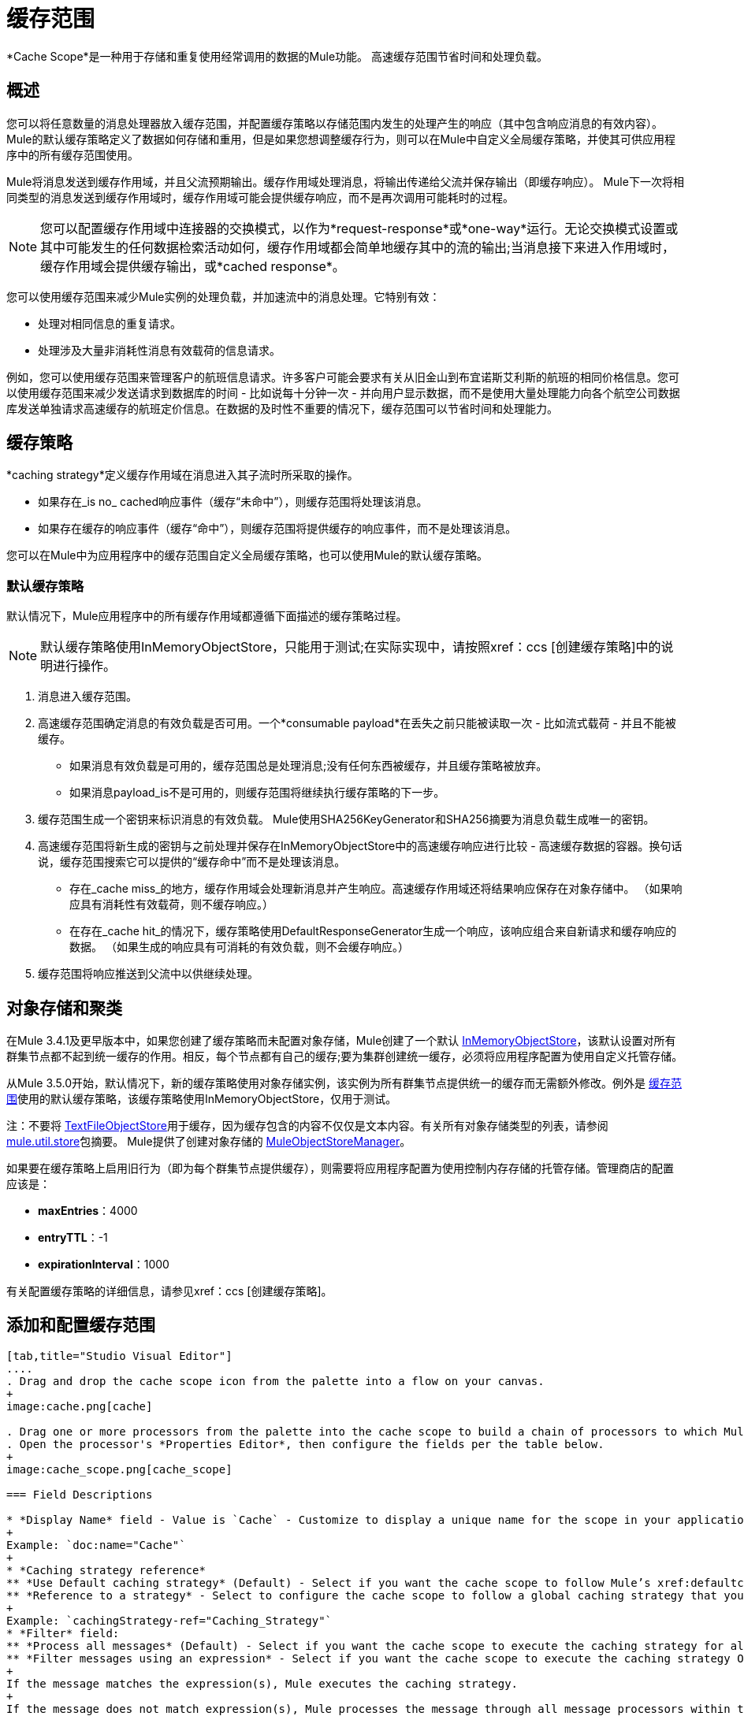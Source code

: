 = 缓存范围
:keywords: cache, anypoint, studio

*Cache Scope*是一种用于存储和重复使用经常调用的数据的Mule功能。
高速缓存范围节省时间和处理负载。

== 概述

您可以将任意数量的消息处理器放入缓存范围，并配置缓存策略以存储范围内发生的处理产生的响应（其中包含响应消息的有效内容）。 Mule的默认缓存策略定义了数据如何存储和重用，但是如果您想调整缓存行为，则可以在Mule中自定义全局缓存策略，并使其可供应用程序中的所有缓存范围使用。

Mule将消息发送到缓存作用域，并且父流预期输出。缓存作用域处理消息，将输出传递给父流并保存输出（即缓存响应）。 Mule下一次将相同类型的消息发送到缓存作用域时，缓存作用域可能会提供缓存响应，而不是再次调用可能耗时的过程。

[NOTE]
您可以配置缓存作用域中连接器的交换模式，以作为*request-response*或*one-way*运行。无论交换模式设置或其中可能发生的任何数据检索活动如何，缓存作用域都会简单地缓存其中的流的输出;当消息接下来进入作用域时，缓存作用域会提供缓存输出，或*cached response*。

您可以使用缓存范围来减少Mule实例的处理负载，并加速流中的消息处理。它特别有效：

* 处理对相同信息的重复请求。

* 处理涉及大量非消耗性消息有效载荷的信息请求。

例如，您可以使用缓存范围来管理客户的航班信息请求。许多客户可能会要求有关从旧金山到布宜诺斯艾利斯的航班的相同价格信息。您可以使用缓存范围来减少发送请求到数据库的时间 - 比如说每十分钟一次 - 并向用户显示数据，而不是使用大量处理能力向各个航空公司数据库发送单独请求高速缓存的航班定价信息。在数据的及时性不重要的情况下，缓存范围可以节省时间和处理能力。

== 缓存策略

*caching strategy*定义缓存作用域在消息进入其子流时所采取的操作。

* 如果存在_is no_ cached响应事件（缓存“未命中”），则缓存范围将处理该消息。
* 如果存在缓存的响应事件（缓存“命中”），则缓存范围将提供缓存的响应事件，而不是处理该消息。

您可以在Mule中为应用程序中的缓存范围自定义全局缓存策略，也可以使用Mule的默认缓存策略。

[[defaultcachingstrategy]]
=== 默认缓存策略

默认情况下，Mule应用程序中的所有缓存作用域都遵循下面描述的缓存策略过程。

[NOTE]
默认缓存策略使用InMemoryObjectStore，只能用于测试;在实际实现中，请按照xref：ccs [创建缓存策略]中的说明进行操作。

. 消息进入缓存范围。
. 高速缓存范围确定消息的有效负载是否可用。一个*consumable payload*在丢失之前只能被读取一次 - 比如流式载荷 - 并且不能被缓存。 +
* 如果消息有效负载是可用的，缓存范围总是处理消息;没有任何东西被缓存，并且缓存策略被放弃。
* 如果消息payload_is不是可用的，则缓存范围将继续执行缓存策略的下一步。
. 缓存范围生成一个密钥来标识消息的有效负载。 Mule使用SHA256KeyGenerator和SHA256摘要为消息负载生成唯一的密钥。
. 高速缓存范围将新生成的密钥与之前处理并保存在InMemoryObjectStore中的高速缓存响应进行比较 - 高速缓存数据的容器。换句话说，缓存范围搜索它可以提供的“缓存命中”而不是处理该消息。 +
* 存在_cache miss_的地方，缓存作用域会处理新消息并产生响应。高速缓存作用域还将结果响应保存在对象存储中。 （如果响应具有消耗性有效载荷，则不缓存响应。）
* 在存在_cache hit_的情况下，缓存策略使用DefaultResponseGenerator生成一个响应，该响应组合来自新请求和缓存响应的数据。 （如果生成的响应具有可消耗的有效负载，则不会缓存响应。）
. 缓存范围将响应推送到父流中以供继续处理。

== 对象存储和聚类

在Mule 3.4.1及更早版本中，如果您创建了缓存策略而未配置对象存储，Mule创建了一个默认 link:https://www.mulesoft.org/docs/site/3.8.0/apidocs/org/mule/util/store/InMemoryObjectStore.html[InMemoryObjectStore]，该默认设置对所有群集节点都不起到统一缓存的作用。相反，每个节点都有自己的缓存;要为集群创建统一缓存，必须将应用程序配置为使用自定义托管存储。

从Mule 3.5.0开始，默认情况下，新的缓存策略使用对象存储实例，该实例为所有群集节点提供统一的缓存而无需额外修改。例外是 link:/mule-user-guide/v/3.8/cache-scope[缓存范围]使用的默认缓存策略，该缓存策略使用InMemoryObjectStore，仅用于测试。

注：不要将 link:https://www.mulesoft.org/docs/site/3.8.0/apidocs/org/mule/util/store/TextFileObjectStore.html[TextFileObjectStore]用于缓存，因为缓存包含的内容不仅仅是文本内容。有关所有对象存储类型的列表，请参阅 link:https://www.mulesoft.org/docs/site/3.8.0/apidocs/org/mule/util/store/package-summary.html[mule.util.store]包摘要。 Mule提供了创建对象存储的 link:https://www.mulesoft.org/docs/site/3.8.0/apidocs/org/mule/util/store/MuleObjectStoreManager.html[MuleObjectStoreManager]。

如果要在缓存策略上启用旧行为（即为每个群集节点提供缓存），则需要将应用程序配置为使用控制内存存储的托管存储。管理商店的配置应该是：

*  *maxEntries*：4000
*  *entryTTL*：-1
*  *expirationInterval*：1000

有关配置缓存策略的详细信息，请参见xref：ccs [创建缓存策略]。

== 添加和配置缓存范围

[tabs]
------
[tab,title="Studio Visual Editor"]
....
. Drag and drop the cache scope icon from the palette into a flow on your canvas. 
+
image:cache.png[cache]

. Drag one or more processors from the palette into the cache scope to build a chain of processors to which Mule applies the caching strategy. A cache scope can contain any number of message processors.
. Open the processor's *Properties Editor*, then configure the fields per the table below.
+
image:cache_scope.png[cache_scope]

=== Field Descriptions

* *Display Name* field - Value is `Cache` - Customize to display a unique name for the scope in your application.
+
Example: `doc:name="Cache"`
+
* *Caching strategy reference*
** *Use Default caching strategy* (Default) - Select if you want the cache scope to follow Mule’s xref:defaultcachingstrategy[Default Caching Strategy].
** *Reference to a strategy* - Select to configure the cache scope to follow a global caching strategy that you have created; select the global caching strategy from the drop-down menu or create one by clicking the green plus sign.
+
Example: `cachingStrategy-ref="Caching_Strategy"`
* *Filter* field:
** *Process all messages* (Default) - Select if you want the cache scope to execute the caching strategy for all messages that enter the scope.
** *Filter messages using an expression* - Select if you want the cache scope to execute the caching strategy ONLY for messages that match the expression(s) defined in this field.
+
If the message matches the expression(s), Mule executes the caching strategy.
+
If the message does not match expression(s), Mule processes the message through all message processors within the cache scope; Mule never saves nor offers cached responses.
+
Example: `filterExpression="#[user.isPremium()]"`
+
** *Filter messages using a global filter* - Select if you want the cache scope to execute the caching strategy only for messages that successfully pass through the designated global filter.
+
If the message passes through filter, Mule executes the caching strategy.
+
If the message fails to pass through filter, Mule processes the message through all message processors within the cache scope; Mule never saves nor offers cached responses.
+
Example: `filter-ref="MyGlobalFilter"`

....
[tab,title="XML Editor or Standalone"]
....

. Add an `ee:cache` element to your flow at the point where you want to initiate a cache processing block. Refer to the code sample below.

. Optionally, configure the scope according to the tables below. 
+
[%header%autowidth.spread]
|===
|Element |Description
|*ee:cache* |Use to create a block of message processors that process a message, deliver the output to the parent flow, and cache the response for reuse (according to the rules of the caching strategy.)
|===

=== Field Descriptions

* *doc:name* - `Cache`- Customize to display a unique name for the cache scope in your application.
+
Note: Attributes are not required in Mule Standalone configuration.
+
* *filterExpression* - (Optional) Specify one or more expressions against which the cache scope should evaluate the message to determine whether the caching strategy should be executed.
* *filter-ref* - (Optional) Specify the name of a filtering strategy that you have defined as a global element. This attribute is mutually exclusive with filterExpression.
* *cachingStrategy-ref* - (Optional) Specify the name of the global caching strategy that you have defined as a global element. If no `cachingStrategy-ref` is defined, Mule uses the xref:defaultcachingstrategy[Default Caching Strategy].

=== Define Processing Within the Scope

Add nested elements beneath your `ee:cache` element to define what processing should occur within the scope. The cache scope can contain any number of message processors as well as references to child flows.

[source, xml, linenums]
----
<ee:cache doc:name="Cache" filter-ref="Expression" cachingStrategy-ref="Caching_Strategy">
    <some-nested-element/>
    <some-other-nested-element/>
</ee:cache>
----
....
------

[[ccs]]
== 创建缓存策略

[tabs]
------
[tab,title="Studio Visual Editor"]
....
The default caching strategy used by the cache scope uses an link:https://www.mulesoft.org/docs/site/3.8.0/apidocs/org/mule/util/store/InMemoryObjectStore.html[InMemoryObjectStore], and is only suitable for testing. For example, processing messages with large payloads may quickly exhaust memory storage and slow the processing performance of the flow. In such a case, you may wish to create a global caching strategy that stores cached responses in a different type of object store and prevents memory exhaustion.

. In the Cache properties editor, click the radio button next to the *Reference to a strategy field*, and click the green plus sign.
. Configure the fields in the *Global Element Properties* panel that appears according to the tables below. The only required field is *Name*.
+
image:caching_strategy_general.png[caching_strategy_general]

=== Field Descriptions

* *Name* -`Caching_Strategy` - Customize to create a unique name for your global caching strategy.
+
Example: `name="Caching_Strategy"`
+
* *Object Store* - (Optional) Configure an object store in which Mule  stores all of the scope’s cached responses. Refer to the xref:configobjstore[Configuring an Object Store for Cache] section below for configuration specifics. Unless otherwise configured, Mule stores all cached responses in an InMemoryObjectStore by default.
+
Example:
+
[source,xml,linenums]
----
<custom-object-store>
<in-memory-store>
<managed-store>
<simple-text-file-store>
----
+
* *Event Key*:
** *Default* - (Default) Mule utilizes an SHA256KeyGenerator and a SHA256 digest to generate a key. Use when you have objects that return the same SHA256 hashcode for instances that represent the same value, such as String class.
** *Key Expression* - (Optional) Enter an expression that Mule should use to generate a key. Use when request classes do not return the same SHA256 hashcode for objects that represent the same value.
+
Example: `keyGenerationExpression="#[some.expression]"`
+
** *Key Generator* - (Optional) Identify a custom-built Spring bean that generates a key. Use when request classes do not return the same SHA256 hashcode for objects that represent the same value. If you have not created any custom key generators, the *Key Generator* drop-down box is empty. Click the green plus sign next to the field to create one.
+
Example: `keyGenerator-ref="Bean"`

=== Advanced Configuration

. Optionally, click the *Advanced* tab in the Global Element Properties panel and configure further, if needed, according to the tables below.
+
image:caching_strategy_advanced.png[caching_strategy_advanced]

=== Field Descriptions

* *Response Generator* - Specify the name of a Response Generator that directs the cache strategy to use a custom-built Spring bean to generate a response that combines data from both the new request and the cached response. Click the green plus sign next to the field to create a new Spring bean for your caching strategy to reference.
+
Example: `responseGenerator-ref="Bean1"`
+
* *Consumable Message Filter* - Specify the name of a Consumable Message Filter to direct the cache strategy to use a custom-built Spring bean to detect whether a message contains a consumable payload. Click the green plus sign next to the field to create a new Spring bean for your caching strategy to reference.
+
Example: `consumableFilter-ref="Bean2"`
+
* *Event Copy Strategy*:
** *Simple event copy strategy* (data is immutable) - Data is either immutable, like a String, or the Mule flow has not mutated the data. The payload that Mule caches is the same as that returned by the flow. Every generated response contains the same payload.
** *Serializable event copy strategy* (data is mutable) - Data is mutable or the Mule flow has mutated the data. The payload that Mule caches is not the same as that returned by the flow, which has been serialized/deserialized in order to create a new copy of the object. Every generated response contains a new payload.
+
Example: `<ee:serializable-event-copy-strategy/>`

....
[tab,title="XML Editor or Standalone"]
....

Add an `ee:object-store-caching-strategy` element outside of your flow. Configure your strategy as needed, as shown in the example and tables below. The only required attribute is a unique *name*.

[%header%autowidth.spread]
|===
|Element |Description
|*ee:object-store-caching-strategy*  |Create a global caching strategy to customize some of the activities that your cache scopes perform.
|===

[%header%autowidth.spread]
|===
|Element Attribute |Type |Description
|*name* |String |Customize to create a unique name for your global caching strategy.
|*doc:name* |String a|
Customize to display a unique name for the global element in your application.

Note: Attribute not required in Mule Standalone configuration.

|*keyGenerationExpression* |Mule expression a|
(Optional) Enter an expression that Mule should use to generate a key. Use when request classes do not return the same SHA256 hashcode for objects that represent the same value.

If you configure neither a keyGenerationExpression or a keyGenerator-ref, Mule utilizes an SHA256KeyGenerator and a SHA256 digest to generate a key. Use this default when you have objects that return the same SHA256 hashcode for instances that represent the same value, such as String class.

|*keyGenerator-ref* |String a|
(Optional) Identify a custom-built Spring bean that generates a key. Use when request classes do not return the same SHA256 hashcode for objects that represent the same value.

If you configure neither a keyGenerationExpression or a keyGenerator-ref, Mule utilizes an SHA256KeyGenerator and a SHA256 digest to generate a key. Use this default when you have objects that return the same SHA256 hashcode for instances that represent the same value, such as String class.

|*responseGenerator-ref* |String |(Optional) Specify the name of a Response Generator that directs the cache strategy to use a custom-built Spring bean to generate a response that combines data from both the new request and the cached response.
|*consumableFilter-ref* |String |(Optional) Specify the name of a Consumable Message Filter to direct the cache strategy to use a custom-built Spring bean to detect whether a message contains a consumable payload.
|===

[%header%autowidth.spread]
|===
|Child Element |Description
|*ee:serializable-event-copy-strategy* |Use if data is mutable or the Mule flow has mutated the data. The payload that Mule caches is not the same as that returned by the flow, which has been serialized/deserialized in order to create a new copy of the object. Every generated response contains a new payload. +

_If you do not configure this child element, Mule follows the simple event copy strategy by default._ Data is either immutable, like a String, or the Mule flow has not mutated the data. The payload that Mule caches is the same as that returned by the flow. Every generated response contains the same payload.
|*custom-object-store*
.4+|See xref:configobjstore[Configuring an Object Store for Cache], below.
|*in-memory-store*
|*managed-store*
|*simple-text-file-store*
|===
....
------

[[configobjstore]]
== 为高速缓存配置对象存储

默认情况下，Mule将所有缓存的响应存储在InMemoryObjectStore中。 xref：ccs [创建一个缓存策略]并定义一个新的 link:/mule-user-guide/v/3.8/mule-object-stores[对象存储]，如果你想自定义Mule存储缓存响应的方式。

[%header%autowidth.spread]
|===
|对象商店 |描述
| *custom-object-store*  |创建自定义类来指导Mule在何处以及如何存储缓存的响应。
| *in-memory-store* a |
为将缓存的响应保存在系统内存中的对象存储配置以下设置：

* 商店名称
* 最大条目数（即缓存的响应）
* 对象存储中缓存响应的“生命期”（即生存时间）
* 过期缓存响应轮询之间的截止时间间隔

| *managed-store* a |
为缓存响应保存在由ListableObjectStore定义的位置的对象存储配置以下设置：

* 商店名称
* 缓存响应的持久性（true / false）
* 最大条目数（即缓存的响应）
* 对象存储中缓存响应的“生命期”（即生存时间）
* 过期缓存响应轮询之间的截止时间间隔

| *simple-text-file-store* a |
为将缓存的响应保存在文件中的对象存储配置以下设置：

* 商店名称
* 最大条目数（即缓存的响应）
* 对象存储中缓存响应的“生命期”（即生存时间）
* 过期缓存响应轮询之间的截止时间间隔
* 对象存储保存缓存响应的文件的名称和位置

|===

配置新对象库的设置。如果您选择了自定义对象库，请选择或编写一个类和一个Spring属性来定义对象库。按照下表所述配置所有其他对象库的设置。

[%header%autowidth.spread]
|===
|字段或复选框 | XML属性 |说明
|商店名称|
*name*（用于内存中的简单文本）

*storeName*（用于托管）

|输入您的对象存储的唯一名称。
|持久性 | *persistent* = "true"  |检查以确保对象存储将缓存的响应保存在 link:http://en.wikipedia.org/wiki/Persistent_storage[持久存储]中。默认为false。
|最大条目 | *maxEntries*  |输入一个整数以限制对象存储保存的缓存响应的数量。当达到最大条目数时，对象存储将清除缓存的响应，修剪第一个条目（先进先出）和超出其生存时间的条目。
|条目TTL  | *entryTTL*  |（生存时间）输入一个整数，以指示缓存响应在对象存储中存活之前必须存活的毫秒数抹去。
|到期间隔 | *expirationInterval*  |输入一个整数，以毫秒为单位指示对象存储检查应该清除的缓存响应事件的频率。例如，如果输入“1000”，对象存储会每隔一千毫秒检查一次所有缓存的响应事件，以查看哪些超过了其生存时间并应该清除。
|目录 | *directory*  |输入对象存储保存缓存响应的文件的文件路径。
|===

== 同步缓存策略

Mule允许同步对缓存的访问，如果两个不同的线程（在同一个或不同的Mule实例上）同时使用缓存，可以避免意外的结果。

例如：两个线程尝试从缓存中检索值，但未在缓存中找到该值。因此每个线程独立计算值并将其插入缓存。第二个线程插入的值将覆盖第一个线程插入的值。如果值不同，则对于相同的输入将获得两个不同的答案，并将最后一个答案存储在缓存中。

在某些情况下，这是完全有效的，但如果应用程序需要缓存一致性，则可能会出现问题。同步缓存策略可确保这种一致性。同步缓存在被线程修改时被锁定。在上面提到的示例中，锁定的高速缓存会强制第二个线程等待，直到第一个线程计算出值，然后从高速缓存中检索值。

同步会影响性能，所以建议禁用它，除非需要。请注意，集群模式下的性能下降最为严重。

要启用同步，请使用缓存策略元素中的`synchronized`属性。接受的值是`true`和`false`。

== 使缓存无效

Mule提供了`InvalidatableCachingStrategy`接口，它允许您在不需要自定义代码或配置的情况下使完整缓存或缓存密钥无效。

有两个消息处理器用于使缓存失效：

*  *invalidate-cache*  - 完全使缓存无效。必须引用无效的缓存策略。
+
[source, xml]
----
<ee:invalidate-cache cachingStrategy-ref="InvalidatableCachingStrategy"/>
----

*  *invalidate-key*  - 计算当前事件中的缓存键，然后在缓存中搜索缓存键并将其删除（如果存在）。必须引用一个invalidatable缓存策略，并可以选择使用MuleEventKeyGenerator。如果没有提供MuleEventKeyGenerator，Mule将使用默认实现（SHA256MuleEventKeyGenerator）。
+
[source, xml]
----
<ee:invalidate-key cachingStrategy-ref="InvalidatableCachingStrategy" keyGenerator-ref="MD5MuleEventKeyGenerator"/>
----

== 示例

下面的示例演示了具有Fibonacci函数的缓存范围的强大功能。斐波那契数列是一系列数字，其中系列中的下一个数字总是它前面两个数字的总和。

在这个例子中，Mule流接收并为每个请求执行两个任务：

. 使用调用者提供的数字（_n_）作为请求标头，执行并返回斐波那契方程的答案（见下文）。下面的图像将其显示为查询参数，但它应作为请求标头传递。使用像 link:https://www.getpostman.com/[邮差]这样的工具将下面的公式文本传递给它：+
`F(n) = F(n-1) + F(n-2) with F(0) = 0 and F(1) = 1`
+
. 记录并返回计算成本，其中计算任务的每个单独调用都会将成本加1;即在序列中添加两个数字。
+
image:cache+flow+2.png[高速缓存+流动+ 2]

=== 查看XML

注意：此项目需要 link:_attachments/FibonacciResponseGenerator.java[FibonacciResponseGenerator.java]

[source, xml, linenums]
----
<?xml version="1.0" encoding="UTF-8"?>
<mule xmlns:xsi="http://www.w3.org/2001/XMLSchema-instance"
      xmlns="http://www.mulesoft.org/schema/mule/core"
      xmlns:ee="http://www.mulesoft.org/schema/mule/ee/core"
      xmlns:spring="http://www.springframework.org/schema/beans"
      xmlns:http="http://www.mulesoft.org/schema/mule/http"
      xmlns:vm="http://www.mulesoft.org/schema/mule/vm"
      xmlns:doc="http://www.mulesoft.org/schema/mule/documentation"
      xsi:schemaLocation=" 
          http://www.mulesoft.org/schema/mule/ee/core http://www.mulesoft.org/schema/mule/ee/core/current/mule-ee.xsd 
          http://www.mulesoft.org/schema/mule/http http://www.mulesoft.org/schema/mule/http/current/mule-http.xsd 
          http://www.springframework.org/schema/beans http://www.springframework.org/schema/beans/spring-beans-current.xsd 
          http://www.mulesoft.org/schema/mule/core http://www.mulesoft.org/schema/mule/core/current/mule.xsd 
          http://www.mulesoft.org/schema/mule/vm http://www.mulesoft.org/schema/mule/vm/current/mule-vm.xsd">
 
    <configuration>
        <expression-language>
            <global-functions>
                def fibonacciRequest(n, cached)
                {
                    import org.mule.DefaultMuleMessage;
                    import org.mule.RequestContext;
 
                    request = new DefaultMuleMessage("Fibonacci: " + n, app.registry['_muleContext']); 
                    request.setOutboundProperty("n", Integer.toString(n));
 
                    if (!cached)
                    {
                        request.setOutboundProperty("nocache", true);
                    }
 
                    RequestContext.getEventContext().sendEvent(request, "vm://fibonacci");
                }
            </global-functions>
        </expression-language>
    </configuration>
 
    <spring:bean id="responseGenerator" class="com.mulesoft.mule.cache.FibonacciResponseGenerator"/>
 
    <ee:object-store-caching-strategy name="Caching_Strategy" doc:name="Caching Strategy" keyGenerationExpression="#[message.inboundProperties['n']]" responseGenerator-ref="responseGenerator"/>
 
    <vm:connector name="vmConnector">
        <dispatcher-threading-profile maxThreadsActive="200"/>
    </vm:connector>
 
    <http:listener-config name="listener-config" host="localhost" port="8081"/>
    <flow name="cache-exampleFlow1" doc:name="cache-exampleFlow1">
        <http:listener config-ref="listener-config" path="fibonacci" doc:name="HTTP Connector"/>
        <expression-filter expression="#[message.inboundProperties.'http.request.path' != '/favicon.ico']" doc:name="Expression"/>
 <choice doc:name="Choice">
            <when expression="message.inboundProperties['n'] &lt; 20">
                <flow-ref name="calculateFibonacci"/>
 <expression-component>payload= "Fibonacci(" + message.inboundProperties['n'] + ") = " + payload +"\nCOST: " + message.outboundProperties['cost']</expression-component>
            </when>
            <otherwise>
                <expression-component>payload= "ERROR: n must be less than 20"</expression-component>
            </otherwise>
        </choice>
    </flow>
 
    <flow name="calculateFibonacci">
        <vm:inbound-endpoint path="fibonacci" exchange-pattern="request-response"/>
 <ee:cache cachingStrategy-ref="Caching_Strategy"
     filterExpression="#[groovy:message.getInboundProperty('nocache') == null]"
        doc:name="Cache">
            <logger level="INFO" message="#[payload]"/>
            <expression-component><![CDATA[
                n = message.inboundProperties['n'];
                if (n < 2)
                {
                    payload = n;
                    message.outboundProperties["cost"] = 1;
                } else {
                    boolean cached = message.inboundProperties['nocache'] == null;
                    import org.mule.api.MuleMessage;
                    MuleMessage fib1 = fibonacciRequest(n-1, cached);
                    MuleMessage fib2 = fibonacciRequest(n-2, cached);
 message.outboundProperties["cost"] = fib1.getInboundProperty("cost") + fib2.getInboundProperty("cost") + 1;
                    payload = Long.parseLong(fib1.getPayload()) + Long.parseLong(fib2.getPayload());
                }
            ]]>
            </expression-component>
        </ee:cache>
    </flow>
</mule> 
----

如果已经计算并缓存对Fibonacci函数的调用，则该流将返回缓存的响应和检索缓存响应的成本，该缓存响应为0.要演示调用的次数，缓存会保留该函数，此示例包含通过向请求URL添加`nocache`参数来强制流执行完整计算的能力。

以下序列说明了对斐波那契函数的一系列调用。请注意，当流能够返回缓存值时（因为它已经执行了相同的计算），返回的成本为0.当流能够响应一个使用另一个缓存响应计算的值时（如请求中所示）响应C，如下），成本代表缓存响应和新请求之间的差异。 （例如，如果斐波那契函数已经计算并缓存了n = 10的请求，然后接收到n = 13的请求，则返回第二个响应的成本为3）

image:reqA.png[REQA]

image:reqB.png[REQB]

image:reqC.png[REQC]

image:reqD.png[REQD]

如本例所示，缓存通过重用已检索或计算的数据来节省时间和处理负载。

== 另请参阅

* 详细了解Mule中的 link:/mule-user-guide/v/3.8/scopes[领域]。
*  link:/mule-user-guide/v/3.8/object-store-module-reference[对象存储模块参考]
